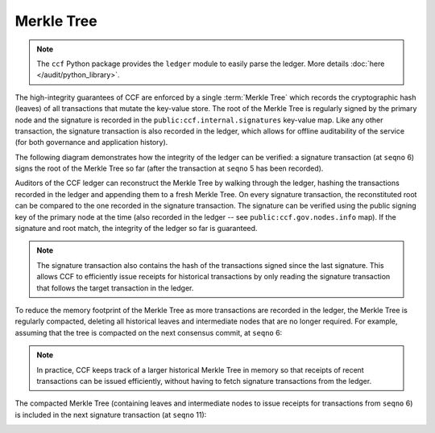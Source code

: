 Merkle Tree
===========

.. note:: The ``ccf`` Python package provides the ``ledger`` module to easily parse the ledger. More details :doc:`here </audit/python_library>`.

The high-integrity guarantees of CCF are enforced by a single :term:`Merkle Tree` which records the cryptographic hash (leaves) of all transactions that mutate the key-value store. The root of the Merkle Tree is regularly signed by the primary node and the signature is recorded in the ``public:ccf.internal.signatures`` key-value map. Like any other transaction, the signature transaction is also recorded in the ledger, which allows for offline auditability of the service (for both governance and application history).

The following diagram demonstrates how the integrity of the ledger can be verified: a signature transaction (at ``seqno`` 6) signs the root of the Merkle Tree so far (after the transaction at ``seqno`` 5 has been recorded).

.. image:: ../img/merkle_single_signature.svg
  :width: 1000
  :align: center

Auditors of the CCF ledger can reconstruct the Merkle Tree by walking through the ledger, hashing the transactions recorded in the ledger and appending them to a fresh Merkle Tree. On every signature transaction, the reconstituted root can be compared to the one recorded in the signature transaction. The signature can be verified using the public signing key of the primary node at the time (also recorded in the ledger -- see ``public:ccf.gov.nodes.info`` map). If the signature and root match, the integrity of the ledger so far is guaranteed.

.. note:: The signature transaction also contains the hash of the transactions signed since the last signature. This allows CCF to efficiently issue receipts for historical transactions by only reading the signature transaction that follows the target transaction in the ledger.

To reduce the memory footprint of the Merkle Tree as more transactions are recorded in the ledger, the Merkle Tree is regularly compacted, deleting all historical leaves and intermediate nodes that are no longer required. For example, assuming that the tree is compacted on the next consensus commit, at ``seqno`` 6:

.. image:: ../img/merkle_compact.svg
  :width: 1000
  :align: center

.. note:: In practice, CCF keeps track of a larger historical Merkle Tree in memory so that receipts of recent transactions can be issued efficiently, without having to fetch signature transactions from the ledger.

The compacted Merkle Tree (containing leaves and intermediate nodes to issue receipts for transactions from ``seqno`` 6) is included in the next signature transaction (at ``seqno`` 11):

.. image:: ../img/merkle_two_signatures.svg
  :width: 1000
  :align: center